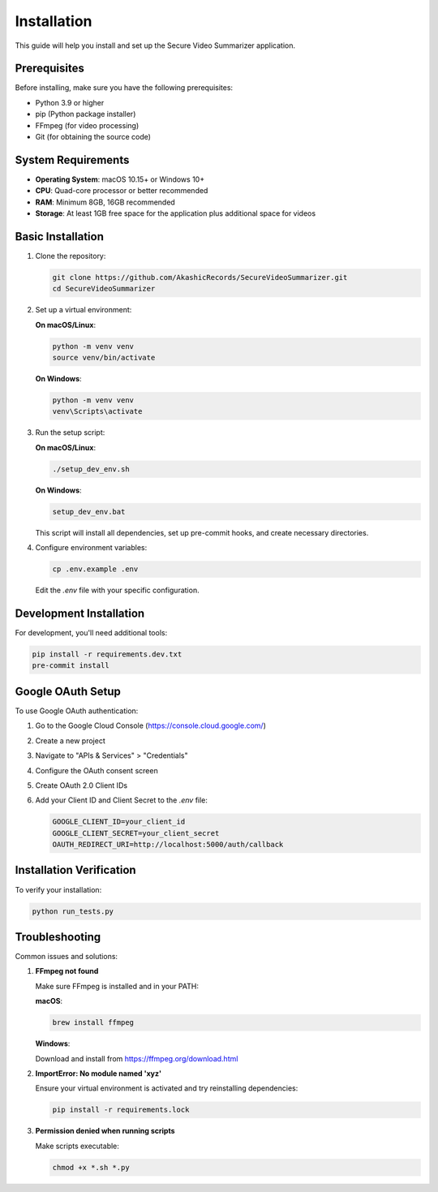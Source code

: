 ============
Installation
============

This guide will help you install and set up the Secure Video Summarizer application.

Prerequisites
============

Before installing, make sure you have the following prerequisites:

* Python 3.9 or higher
* pip (Python package installer)
* FFmpeg (for video processing)
* Git (for obtaining the source code)

System Requirements
==================

* **Operating System**: macOS 10.15+ or Windows 10+
* **CPU**: Quad-core processor or better recommended
* **RAM**: Minimum 8GB, 16GB recommended
* **Storage**: At least 1GB free space for the application plus additional space for videos

Basic Installation
=================

1. Clone the repository:

   .. code-block:: bash

       git clone https://github.com/AkashicRecords/SecureVideoSummarizer.git
       cd SecureVideoSummarizer

2. Set up a virtual environment:

   **On macOS/Linux**:

   .. code-block:: bash

       python -m venv venv
       source venv/bin/activate

   **On Windows**:

   .. code-block:: batch

       python -m venv venv
       venv\Scripts\activate

3. Run the setup script:

   **On macOS/Linux**:

   .. code-block:: bash

       ./setup_dev_env.sh

   **On Windows**:

   .. code-block:: batch

       setup_dev_env.bat

   This script will install all dependencies, set up pre-commit hooks, and create necessary directories.

4. Configure environment variables:

   .. code-block:: bash

       cp .env.example .env

   Edit the `.env` file with your specific configuration.

Development Installation
=======================

For development, you'll need additional tools:

.. code-block:: bash

    pip install -r requirements.dev.txt
    pre-commit install

Google OAuth Setup
=================

To use Google OAuth authentication:

1. Go to the Google Cloud Console (https://console.cloud.google.com/)
2. Create a new project
3. Navigate to "APIs & Services" > "Credentials"
4. Configure the OAuth consent screen
5. Create OAuth 2.0 Client IDs
6. Add your Client ID and Client Secret to the `.env` file:

   .. code-block:: bash

       GOOGLE_CLIENT_ID=your_client_id
       GOOGLE_CLIENT_SECRET=your_client_secret
       OAUTH_REDIRECT_URI=http://localhost:5000/auth/callback

Installation Verification
========================

To verify your installation:

.. code-block:: bash

    python run_tests.py

Troubleshooting
==============

Common issues and solutions:

1. **FFmpeg not found**

   Make sure FFmpeg is installed and in your PATH:

   **macOS**:

   .. code-block:: bash

       brew install ffmpeg

   **Windows**:

   Download and install from https://ffmpeg.org/download.html

2. **ImportError: No module named 'xyz'**

   Ensure your virtual environment is activated and try reinstalling dependencies:

   .. code-block:: bash

       pip install -r requirements.lock

3. **Permission denied when running scripts**

   Make scripts executable:

   .. code-block:: bash

       chmod +x *.sh *.py